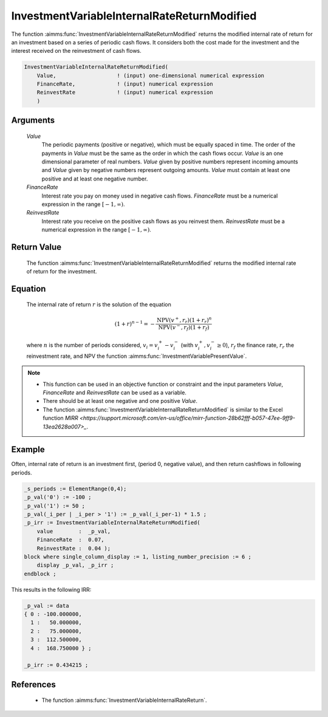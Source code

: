 .. aimms:function:: InvestmentVariableInternalRateReturnModified(Value, FinanceRate, ReinvestRate)

.. _InvestmentVariableInternalRateReturnModified:

InvestmentVariableInternalRateReturnModified
============================================

The function :aimms:func:`InvestmentVariableInternalRateReturnModified` returns
the modified internal rate of return for an investment based on a series
of periodic cash flows. It considers both the cost made for the
investment and the interest received on the reinvestment of cash flows.

.. code-block:: aimms

    InvestmentVariableInternalRateReturnModified(
        Value,                   ! (input) one-dimensional numerical expression
        FinanceRate,             ! (input) numerical expression
        ReinvestRate             ! (input) numerical expression
        )

Arguments
---------

    *Value*
        The periodic payments (positive or negative), which must be equally
        spaced in time. The order of the payments in *Value* must be the same as
        the order in which the cash flows occur. *Value* is an one dimensional
        parameter of real numbers. *Value* given by positive numbers represent
        incoming amounts and *Value* given by negative numbers represent
        outgoing amounts. *Value* must contain at least one positive and at
        least one negative number.

    *FinanceRate*
        Interest rate you pay on money used in negative cash flows.
        *FinanceRate* must be a numerical expression in the range
        :math:`[-1, \infty)`.

    *ReinvestRate*
        Interest rate you receive on the positive cash flows as you reinvest
        them. *ReinvestRate* must be a numerical expression in the range
        :math:`[-1, \infty)`.

Return Value
------------

    The function :aimms:func:`InvestmentVariableInternalRateReturnModified` returns
    the modified internal rate of return for the investment.

Equation
--------

    The internal rate of return :math:`r` is the solution of the equation

    .. math:: (1+r)^{n-1} = -\frac{\mbox{NPV}(v^+,r_r)(1+r_r)^n}{\mbox{NPV}(v^-,r_f)(1+r_f)}

    \ where :math:`n` is the number of periods considered,
    :math:`v_i = v^+_i - v^-_i` (with :math:`v^+_i, v^-_i \geq 0`),
    :math:`r_f` the finance rate, :math:`r_r` the reinvestment rate, and NPV
    the function :aimms:func:`InvestmentVariablePresentValue`.

.. note::

    -  This function can be used in an objective function or constraint and
       the input parameters *Value*, *FinanceRate* and *ReinvestRate* can be
       used as a variable.

    -  There should be at least one negative and one positive *Value*.

    -  The function :aimms:func:`InvestmentVariableInternalRateReturnModified` is
       similar to the Excel function `MIRR <https://support.microsoft.com/en-us/office/mirr-function-28b62fff-b057-47ee-9ff9-13ea2628a007>_`.


Example
-------

Often, internal rate of return is an investment first, (period 0, negative value),
and then return cashflows in following periods. 

.. code-block:: aimms

    _s_periods := ElementRange(0,4);
    _p_val('0') := -100 ;
    _p_val('1') := 50 ;
    _p_val(_i_per | _i_per > '1') := _p_val(_i_per-1) * 1.5 ;
    _p_irr := InvestmentVariableInternalRateReturnModified(
        value        :  _p_val, 
        FinanceRate  :  0.07, 
        ReinvestRate :  0.04 );
    block where single_column_display := 1, listing_number_precision := 6 ;
        display _p_val, _p_irr ;
    endblock ;

This results in the following IRR:

.. code-block:: aimms

    _p_val := data 
    { 0 : -100.000000,
      1 :   50.000000,
      2 :   75.000000,
      3 :  112.500000,
      4 :  168.750000 } ;

    _p_irr := 0.434215 ;
      

References
-----------


    *   The function :aimms:func:`InvestmentVariableInternalRateReturn`.
